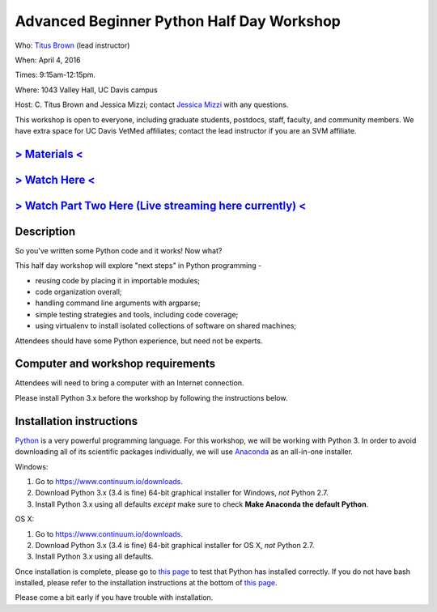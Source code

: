 Advanced Beginner Python Half Day Workshop 
==========================================

Who: `Titus Brown <mailto:ctbrown@ucdavis.edu>`__ (lead instructor)

When: April 4, 2016

Times: 9:15am-12:15pm.

Where: 1043 Valley Hall, UC Davis campus

Host: C. Titus Brown and Jessica Mizzi; contact `Jessica Mizzi <mailto:jessica.mizzi@gmail.com>`__ with any questions.

This workshop is open to everyone, including graduate students,
postdocs, staff, faculty, and community members.  We have extra space
for UC Davis VetMed affiliates; contact the lead instructor if you are
an SVM affiliate.


.. `> Register here < <https://www.eventbrite.com/e/advanced-beginner-python-half-day-workshop-tickets-24039834793>`__
.. -------------------------------------------------------------------------------------------------------------------
`> Materials < <https://github.com/ngs-docs/2016-adv-begin-python>`__
---------------------------------------------------------------------
`> Watch Here < <http://youtu.be/YTLpUjdHdbI>`__
------------------------------------------------
`> Watch Part Two Here (Live streaming here currently) < <https://www.youtube.com/watch?v=kYi3qUc4BjM>`__
---------------------------------------------------------------------------------------------------------

Description
-----------

So you've written some Python code and it works! Now what?

This half day workshop will explore "next steps" in Python
programming -

* reusing code by placing it in importable modules;
* code organization overall;
* handling command line arguments with argparse;
* simple testing strategies and tools, including code coverage;
* using virtualenv to install isolated collections of software on
  shared machines;

Attendees should have some Python experience, but need not be experts.


Computer and workshop requirements
----------------------------------

Attendees will need to bring a computer with an Internet connection.

Please install Python 3.x before the workshop by following the
instructions below.

Installation instructions
-------------------------

`Python <https://www.python.org/>`__ is a very powerful programming
language.  For this workshop, we will be working with Python 3.  In
order to avoid downloading all of its scientific packages
individually, we will use `Anaconda
<https://www.continuum.io/why-anaconda>`__ as an all-in-one installer.

Windows:

1. Go to `https://www.continuum.io/downloads <https://www.continuum.io/downloads>`__.
2. Download Python 3.x (3.4 is fine) 64-bit graphical installer for Windows, *not* Python 2.7.
3. Install Python 3.x using all defaults *except* make sure to check **Make Anaconda the default Python**.

OS X:

1. Go to `https://www.continuum.io/downloads <https://www.continuum.io/downloads>`__.
2. Download Python 3.x (3.4 is fine) 64-bit graphical installer for OS X, *not* Python 2.7.
3. Install Python 3.x using all defaults.

Once installation is complete, please go to `this page
<http://bids.github.io/2016-01-14-berkeley/setup/index.html>`__ to
test that Python has installed correctly.  If you do not have bash
installed, please refer to the installation instructions at the bottom
of `this page
<http://dib-training.readthedocs.org/en/pub/2015-12-03-shell-halfday.html>`__.

Please come a bit early if you have trouble with installation.
